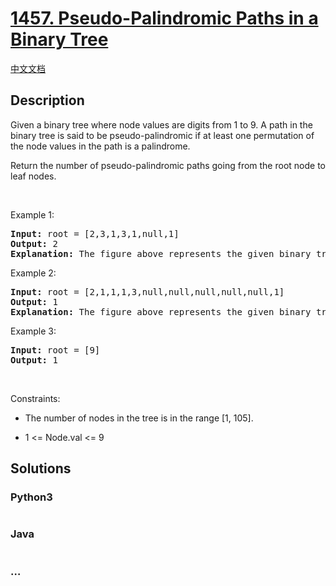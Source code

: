 * [[https://leetcode.com/problems/pseudo-palindromic-paths-in-a-binary-tree][1457.
Pseudo-Palindromic Paths in a Binary Tree]]
  :PROPERTIES:
  :CUSTOM_ID: pseudo-palindromic-paths-in-a-binary-tree
  :END:
[[./solution/1400-1499/1457.Pseudo-Palindromic Paths in a Binary Tree/README.org][中文文档]]

** Description
   :PROPERTIES:
   :CUSTOM_ID: description
   :END:

#+begin_html
  <p>
#+end_html

Given a binary tree where node values are digits from 1 to 9. A path in
the binary tree is said to be pseudo-palindromic if at least one
permutation of the node values in the path is a palindrome.

#+begin_html
  </p>
#+end_html

#+begin_html
  <p>
#+end_html

Return the number of pseudo-palindromic paths going from the root node
to leaf nodes.

#+begin_html
  </p>
#+end_html

#+begin_html
  <p>
#+end_html

 

#+begin_html
  </p>
#+end_html

#+begin_html
  <p>
#+end_html

Example 1:

#+begin_html
  </p>
#+end_html

#+begin_html
  <p>
#+end_html

#+begin_html
  </p>
#+end_html

#+begin_html
  <pre>
  <strong>Input:</strong> root = [2,3,1,3,1,null,1]
  <strong>Output:</strong> 2 
  <strong>Explanation:</strong> The figure above represents the given binary tree. There are three paths going from the root node to leaf nodes: the red path [2,3,3], the green path [2,1,1], and the path [2,3,1]. Among these paths only red path and green path are pseudo-palindromic paths since the red path [2,3,3] can be rearranged in [3,2,3] (palindrome) and the green path [2,1,1] can be rearranged in [1,2,1] (palindrome).
  </pre>
#+end_html

#+begin_html
  <p>
#+end_html

Example 2:

#+begin_html
  </p>
#+end_html

#+begin_html
  <p>
#+end_html

#+begin_html
  </p>
#+end_html

#+begin_html
  <pre>
  <strong>Input:</strong> root = [2,1,1,1,3,null,null,null,null,null,1]
  <strong>Output:</strong> 1 
  <strong>Explanation:</strong> The figure above represents the given binary tree. There are three paths going from the root node to leaf nodes: the green path [2,1,1], the path [2,1,3,1], and the path [2,1]. Among these paths only the green path is pseudo-palindromic since [2,1,1] can be rearranged in [1,2,1] (palindrome).
  </pre>
#+end_html

#+begin_html
  <p>
#+end_html

Example 3:

#+begin_html
  </p>
#+end_html

#+begin_html
  <pre>
  <strong>Input:</strong> root = [9]
  <strong>Output:</strong> 1
  </pre>
#+end_html

#+begin_html
  <p>
#+end_html

 

#+begin_html
  </p>
#+end_html

#+begin_html
  <p>
#+end_html

Constraints:

#+begin_html
  </p>
#+end_html

#+begin_html
  <ul>
#+end_html

#+begin_html
  <li>
#+end_html

The number of nodes in the tree is in the range [1, 105].

#+begin_html
  </li>
#+end_html

#+begin_html
  <li>
#+end_html

1 <= Node.val <= 9

#+begin_html
  </li>
#+end_html

#+begin_html
  </ul>
#+end_html

** Solutions
   :PROPERTIES:
   :CUSTOM_ID: solutions
   :END:

#+begin_html
  <!-- tabs:start -->
#+end_html

*** *Python3*
    :PROPERTIES:
    :CUSTOM_ID: python3
    :END:
#+begin_src python
#+end_src

*** *Java*
    :PROPERTIES:
    :CUSTOM_ID: java
    :END:
#+begin_src java
#+end_src

*** *...*
    :PROPERTIES:
    :CUSTOM_ID: section
    :END:
#+begin_example
#+end_example

#+begin_html
  <!-- tabs:end -->
#+end_html
